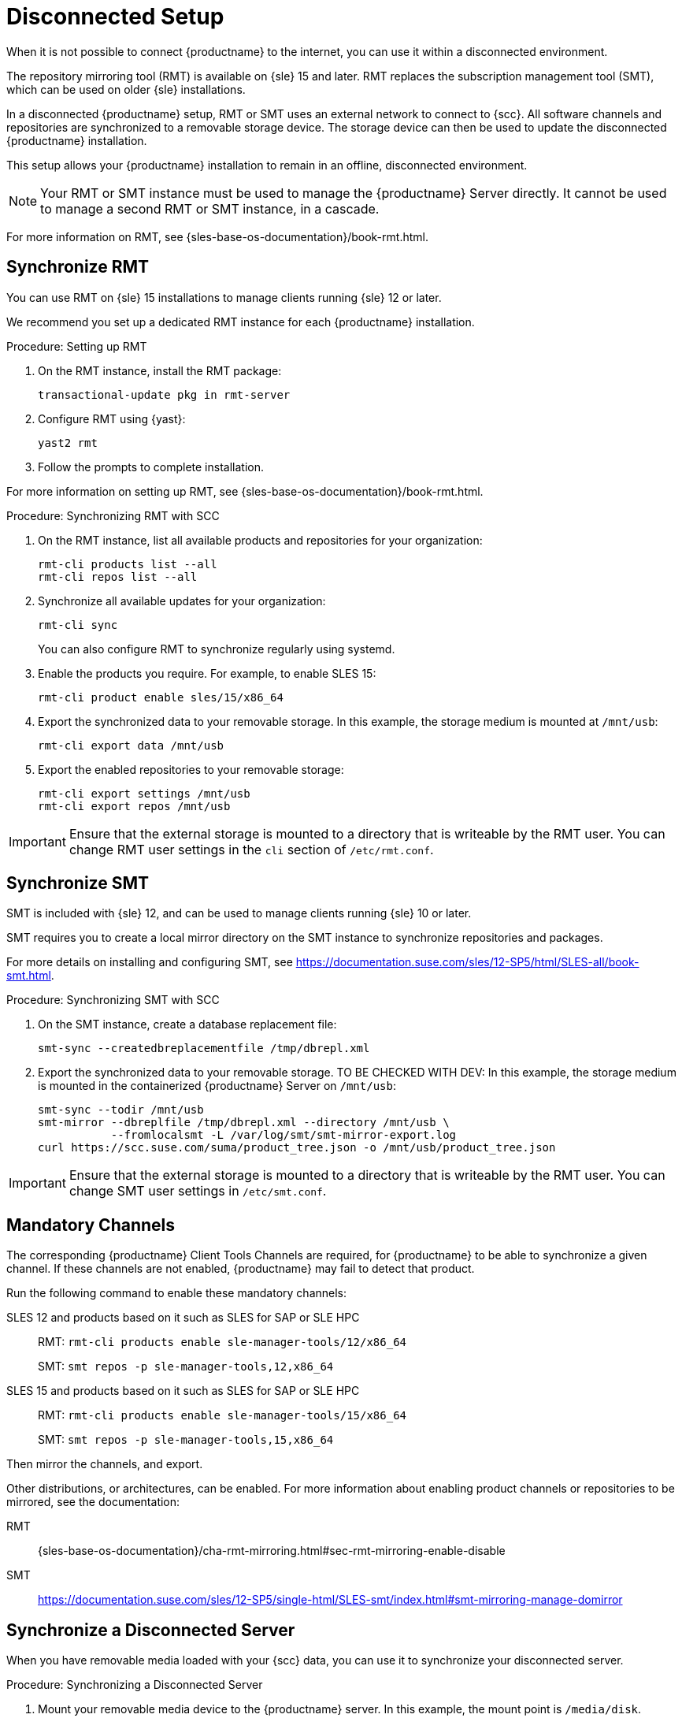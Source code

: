 [[disconnected-setup]]
= Disconnected Setup

When it is not possible to connect {productname} to the internet, you can use it within a disconnected environment.

The repository mirroring tool (RMT) is available on {sle}{nbsp}15 and later.
RMT replaces the subscription management tool (SMT), which can be used on older {sle} installations.

In a disconnected {productname} setup, RMT or SMT uses an external network to connect to {scc}.
All software channels and repositories are synchronized to a removable storage device.
The storage device can then be used to update the disconnected {productname} installation.

This setup allows your {productname} installation to remain in an offline, disconnected environment.

[NOTE]
====
Your RMT or SMT instance must be used to manage the {productname} Server directly.
It cannot be used to manage a second RMT or SMT instance, in a cascade.
====

For more information on RMT, see {sles-base-os-documentation}/book-rmt.html.


== Synchronize RMT

You can use RMT on {sle} 15 installations to manage clients running {sle} 12 or later.

We recommend you set up a dedicated RMT instance for each {productname} installation.



.Procedure: Setting up RMT
. On the RMT instance, install the RMT package:
+
----
transactional-update pkg in rmt-server
----
. Configure RMT using {yast}:
+
----
yast2 rmt
----
. Follow the prompts to complete installation.

For more information on setting up RMT, see {sles-base-os-documentation}/book-rmt.html.



.Procedure: Synchronizing RMT with SCC
. On the RMT instance, list all available products and repositories for your organization:
+
----
rmt-cli products list --all
rmt-cli repos list --all
----
. Synchronize all available updates for your organization:
+
----
rmt-cli sync
----
You can also configure RMT to synchronize regularly using systemd.
. Enable the products you require.
    For example, to enable SLES 15:
+
----
rmt-cli product enable sles/15/x86_64
----
. Export the synchronized data to your removable storage.
    In this example, the storage medium is mounted at [path]``/mnt/usb``:
+
----
rmt-cli export data /mnt/usb
----
. Export the enabled repositories to your removable storage:
+
----
rmt-cli export settings /mnt/usb
rmt-cli export repos /mnt/usb
----


[IMPORTANT]
====
Ensure that the external storage is mounted to a directory that is writeable by the RMT user.
You can change RMT user settings in the `cli` section of [path]``/etc/rmt.conf``.
====



== Synchronize SMT


SMT is included with {sle} 12, and can be used to manage clients running {sle} 10 or later.

SMT requires you to create a local mirror directory on the SMT instance to synchronize repositories and packages.

For more details on installing and configuring SMT, see https://documentation.suse.com/sles/12-SP5/html/SLES-all/book-smt.html.



.Procedure: Synchronizing SMT with SCC
. On the SMT instance, create a database replacement file:
+
----
smt-sync --createdbreplacementfile /tmp/dbrepl.xml
----
. Export the synchronized data to your removable storage.
//    In this example, the storage medium is mounted at [path]``/mnt/usb``:
    TO BE CHECKED WITH DEV: In this example, the storage medium is mounted in the containerized {productname} Server on [path]``/mnt/usb``:
+
----
smt-sync --todir /mnt/usb
smt-mirror --dbreplfile /tmp/dbrepl.xml --directory /mnt/usb \
           --fromlocalsmt -L /var/log/smt/smt-mirror-export.log
curl https://scc.suse.com/suma/product_tree.json -o /mnt/usb/product_tree.json
----


[IMPORTANT]
====
Ensure that the external storage is mounted to a directory that is writeable by the RMT user.
You can change SMT user settings in [path]``/etc/smt.conf``.
====



== Mandatory Channels

The corresponding {productname} Client Tools Channels are required, for {productname} to be able to synchronize a given channel.
If these channels are not enabled, {productname} may fail to detect that product.

Run the following command to enable these mandatory channels:

SLES 12 and products based on it such as SLES for SAP or SLE HPC::
RMT: [command]``rmt-cli products enable sle-manager-tools/12/x86_64``
+
SMT: [command]``smt repos -p sle-manager-tools,12,x86_64``

SLES 15 and products based on it such as SLES for SAP or SLE HPC::
RMT: [command]``rmt-cli products enable sle-manager-tools/15/x86_64``
+
SMT: [command]``smt repos -p sle-manager-tools,15,x86_64``

Then mirror the channels, and export.

Other distributions, or architectures, can be enabled.
For more information about enabling product channels or repositories to be mirrored, see the documentation:

RMT:: {sles-base-os-documentation}/cha-rmt-mirroring.html#sec-rmt-mirroring-enable-disable

SMT:: https://documentation.suse.com/sles/12-SP5/single-html/SLES-smt/index.html#smt-mirroring-manage-domirror



== Synchronize a Disconnected Server

When you have removable media loaded with your {scc} data, you can use it to synchronize your disconnected server.



.Procedure: Synchronizing a Disconnected Server
. Mount your removable media device to the {productname} server.
    In this example, the mount point is [path]``/media/disk``.
. Open ``/etc/rhn/rhn.conf`` and define the mount point by adding or editing this line:
+
----
server.susemanager.fromdir = /media/disk
----
+
. Restart the Tomcat service:
+
----
systemctl restart tomcat
----
. Refresh the local data:
+
----
mgr-sync refresh
----
. Perform a synchronization:
+
----
mgr-sync list channels
mgr-sync add channel channel-label
----

[WARNING]
====
The removable disk that you use for synchronization must always be available at the same mount point.
Do not trigger a synchronization, if the storage medium is not mounted.
This results in data corruption.
====

[NOTE]
====
Be aware that if [literal]``server.susemanager.fromdir`` is set, {productname} will not be able to check if {scc} credentials are valid or not.
Instead, a warning sign will be displayed and no SCC online check will be performed.
====
